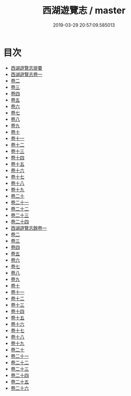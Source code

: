 #+TITLE: 西湖遊覽志 / master
#+DATE: 2019-03-29 20:57:09.585013
* 目次
 - [[file:KR2k0086_000.txt::000-1a][西湖遊覽志提要]]
 - [[file:KR2k0086_001.txt::001-1a][西湖遊覽志卷一]]
 - [[file:KR2k0086_002.txt::002-1a][卷二]]
 - [[file:KR2k0086_003.txt::003-1a][卷三]]
 - [[file:KR2k0086_004.txt::004-1a][卷四]]
 - [[file:KR2k0086_005.txt::005-1a][卷五]]
 - [[file:KR2k0086_006.txt::006-1a][卷六]]
 - [[file:KR2k0086_007.txt::007-1a][卷七]]
 - [[file:KR2k0086_008.txt::008-1a][卷八]]
 - [[file:KR2k0086_009.txt::009-1a][卷九]]
 - [[file:KR2k0086_010.txt::010-1a][卷十]]
 - [[file:KR2k0086_011.txt::011-1a][卷十一]]
 - [[file:KR2k0086_012.txt::012-1a][卷十二]]
 - [[file:KR2k0086_013.txt::013-1a][卷十三]]
 - [[file:KR2k0086_014.txt::014-1a][卷十四]]
 - [[file:KR2k0086_015.txt::015-1a][卷十五]]
 - [[file:KR2k0086_016.txt::016-1a][卷十六]]
 - [[file:KR2k0086_017.txt::017-1a][卷十七]]
 - [[file:KR2k0086_018.txt::018-1a][卷十八]]
 - [[file:KR2k0086_019.txt::019-1a][卷十九]]
 - [[file:KR2k0086_020.txt::020-1a][卷二十]]
 - [[file:KR2k0086_021.txt::021-1a][卷二十一]]
 - [[file:KR2k0086_022.txt::022-1a][卷二十二]]
 - [[file:KR2k0086_023.txt::023-1a][卷二十三]]
 - [[file:KR2k0086_024.txt::024-1a][卷二十四]]
 - [[file:KR2k0086_025.txt::025-1a][西湖遊覽志餘卷一]]
 - [[file:KR2k0086_026.txt::026-1a][卷二]]
 - [[file:KR2k0086_027.txt::027-1a][卷三]]
 - [[file:KR2k0086_028.txt::028-1a][卷四]]
 - [[file:KR2k0086_029.txt::029-1a][卷五]]
 - [[file:KR2k0086_030.txt::030-1a][卷六]]
 - [[file:KR2k0086_031.txt::031-1a][卷七]]
 - [[file:KR2k0086_032.txt::032-1a][卷八]]
 - [[file:KR2k0086_033.txt::033-1a][卷九]]
 - [[file:KR2k0086_034.txt::034-1a][卷十]]
 - [[file:KR2k0086_035.txt::035-1a][卷十一]]
 - [[file:KR2k0086_036.txt::036-1a][卷十二]]
 - [[file:KR2k0086_037.txt::037-1a][卷十三]]
 - [[file:KR2k0086_038.txt::038-1a][卷十四]]
 - [[file:KR2k0086_039.txt::039-1a][卷十五]]
 - [[file:KR2k0086_040.txt::040-1a][卷十六]]
 - [[file:KR2k0086_041.txt::041-1a][卷十七]]
 - [[file:KR2k0086_042.txt::042-1a][卷十八]]
 - [[file:KR2k0086_043.txt::043-1a][卷十九]]
 - [[file:KR2k0086_044.txt::044-1a][卷二十]]
 - [[file:KR2k0086_045.txt::045-1a][卷二十一]]
 - [[file:KR2k0086_046.txt::046-1a][卷二十二]]
 - [[file:KR2k0086_047.txt::047-1a][卷二十三]]
 - [[file:KR2k0086_048.txt::048-1a][卷二十四]]
 - [[file:KR2k0086_049.txt::049-1a][卷二十五]]
 - [[file:KR2k0086_050.txt::050-1a][卷二十六]]
